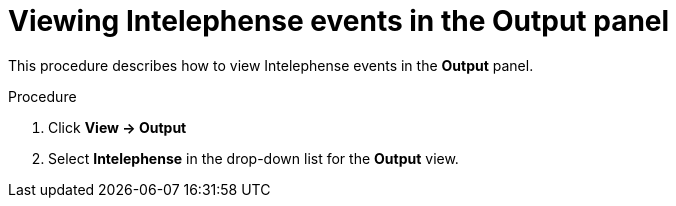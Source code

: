 // viewing-logs-for-intelephense

[id="viewing-intelephense-events-in-the-output-panel_{context}"]
= Viewing Intelephense events in the Output panel

This procedure describes how to view Intelephense events in the *Output* panel.

.Procedure

. Click *View -> Output*

. Select *Intelephense* in the drop-down list for the *Output* view.
ifeval::["{project-context}" == "che"]
+
image::logs/viewing-intelephense-events-in-the-output-panel.png[]
endif::[]